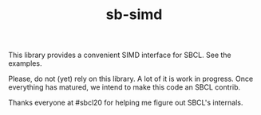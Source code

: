 #+TITLE: sb-simd

This library provides a convenient SIMD interface for SBCL.  See the
examples.

Please, do not (yet) rely on this library.  A lot of it is work in
progress.  Once everything has matured, we intend to make this code an SBCL
contrib.

Thanks everyone at #sbcl20 for helping me figure out SBCL's internals.
